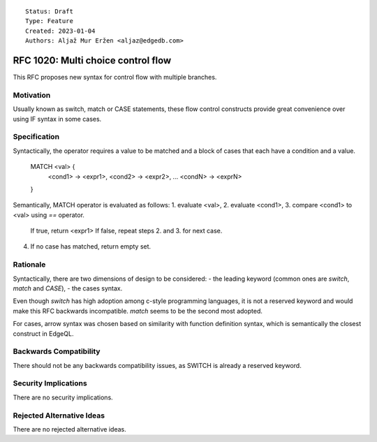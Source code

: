 ::

    Status: Draft
    Type: Feature
    Created: 2023-01-04
    Authors: Aljaž Mur Eržen <aljaz@edgedb.com>

===========================================
RFC 1020: Multi choice control flow
===========================================

This RFC proposes new syntax for control flow with multiple branches.


Motivation
==========

Usually known as switch, match or CASE statements, these flow control
constructs provide great convenience over using IF syntax in some cases.

Specification
=============

Syntactically, the operator requires a value to be matched and a 
block of cases that each have a condition and a value.

  MATCH <val> {
    <cond1> -> <expr1>,
    <cond2> -> <expr2>,
    ...
    <condN> -> <exprN>
  }


Semantically, MATCH operator is evaluated as follows:
1. evaluate <val>,
2. evaluate <cond1>,
3. compare <cond1> to <val> using `==` operator. 
   If true, return <expr1>
   If false, repeat steps 2. and 3. for next case.
4. If no case has matched, return empty set.


Rationale
=========


Syntactically, there are two dimensions of design to be considered:
- the leading keyword (common ones are `switch`, `match` and `CASE`),
- the cases syntax.

Even though `switch` has high adoption among c-style programming
languages, it is not a reserved keyword and would make this RFC
backwards incompatible. `match` seems to be the second most adopted.

For cases, arrow syntax was chosen based on similarity with function
definition syntax, which is semantically the closest construct in
EdgeQL.

Backwards Compatibility
=======================

There should not be any backwards compatibility issues,
as SWITCH is already a reserved keyword.


Security Implications
=====================

There are no security implications.


Rejected Alternative Ideas
==========================

There are no rejected alternative ideas.